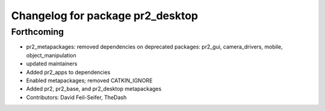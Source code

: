 ^^^^^^^^^^^^^^^^^^^^^^^^^^^^^^^^^
Changelog for package pr2_desktop
^^^^^^^^^^^^^^^^^^^^^^^^^^^^^^^^^

Forthcoming
-----------
* pr2_metapackages: removed dependencies on deprecated packages:
  pr2_gui, camera_drivers, mobile, object_manipulation
* updated maintainers
* Added pr2_apps to dependencies
* Enabled metapackages; removed CATKIN_IGNORE
* Added pr2, pr2_base, and pr2_desktop metapackages
* Contributors: David Feil-Seifer, TheDash
